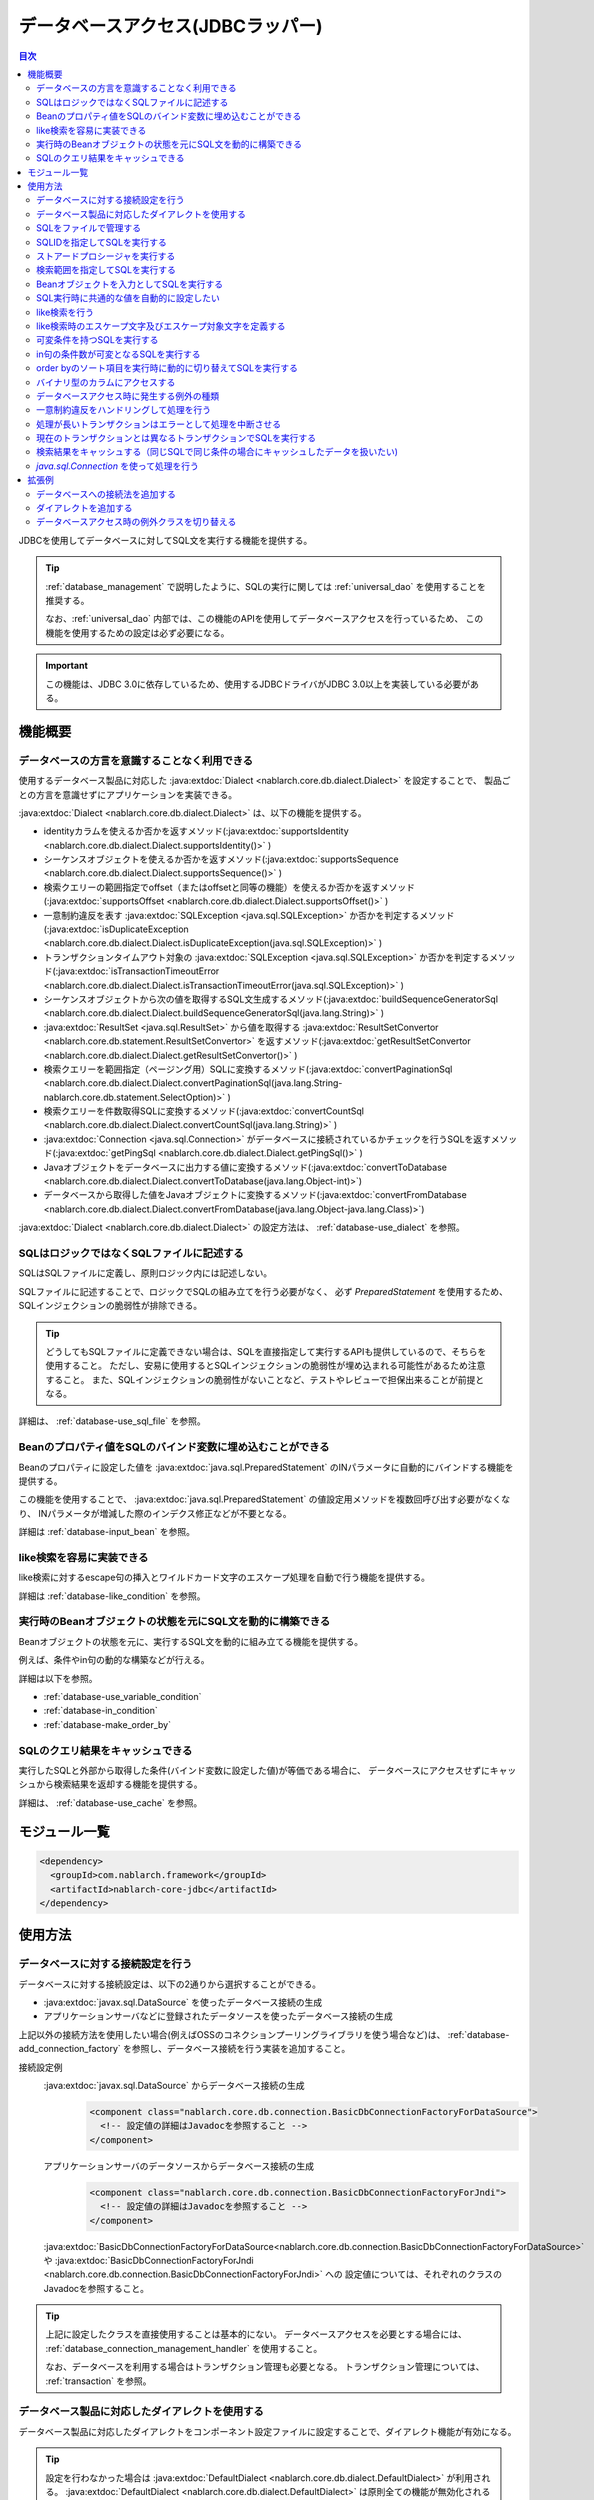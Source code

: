 .. _database:

データベースアクセス(JDBCラッパー)
=========================================

.. contents:: 目次
  :depth: 3
  :local:

JDBCを使用してデータベースに対してSQL文を実行する機能を提供する。

.. tip::

  :ref:`database_management` で説明したように、SQLの実行に関しては :ref:`universal_dao` を使用することを推奨する。

  なお、:ref:`universal_dao` 内部では、この機能のAPIを使用してデータベースアクセスを行っているため、
  この機能を使用するための設定は必ず必要になる。

.. important::

  この機能は、JDBC 3.0に依存しているため、使用するJDBCドライバがJDBC 3.0以上を実装している必要がある。


機能概要
----------------------

.. _database-dialect:

データベースの方言を意識することなく利用できる
~~~~~~~~~~~~~~~~~~~~~~~~~~~~~~~~~~~~~~~~~~~~~~~~~~~~
使用するデータベース製品に対応した :java:extdoc:`Dialect <nablarch.core.db.dialect.Dialect>` を設定することで、
製品ごとの方言を意識せずにアプリケーションを実装できる。

:java:extdoc:`Dialect <nablarch.core.db.dialect.Dialect>` は、以下の機能を提供する。

* identityカラムを使えるか否かを返すメソッド(:java:extdoc:`supportsIdentity <nablarch.core.db.dialect.Dialect.supportsIdentity()>` )
* シーケンスオブジェクトを使えるか否かを返すメソッド(:java:extdoc:`supportsSequence <nablarch.core.db.dialect.Dialect.supportsSequence()>` )
* 検索クエリーの範囲指定でoffset（またはoffsetと同等の機能）を使えるか否かを返すメソッド(:java:extdoc:`supportsOffset <nablarch.core.db.dialect.Dialect.supportsOffset()>` )
* 一意制約違反を表す :java:extdoc:`SQLException <java.sql.SQLException>` か否かを判定するメソッド(:java:extdoc:`isDuplicateException <nablarch.core.db.dialect.Dialect.isDuplicateException(java.sql.SQLException)>` )
* トランザクションタイムアウト対象の  :java:extdoc:`SQLException <java.sql.SQLException>` か否かを判定するメソッド(:java:extdoc:`isTransactionTimeoutError <nablarch.core.db.dialect.Dialect.isTransactionTimeoutError(java.sql.SQLException)>` )
* シーケンスオブジェクトから次の値を取得するSQL文生成するメソッド(:java:extdoc:`buildSequenceGeneratorSql <nablarch.core.db.dialect.Dialect.buildSequenceGeneratorSql(java.lang.String)>` )
* :java:extdoc:`ResultSet <java.sql.ResultSet>` から値を取得する :java:extdoc:`ResultSetConvertor <nablarch.core.db.statement.ResultSetConvertor>` を返すメソッド(:java:extdoc:`getResultSetConvertor <nablarch.core.db.dialect.Dialect.getResultSetConvertor()>` )
* 検索クエリーを範囲指定（ページング用）SQLに変換するメソッド(:java:extdoc:`convertPaginationSql <nablarch.core.db.dialect.Dialect.convertPaginationSql(java.lang.String-nablarch.core.db.statement.SelectOption)>` )
* 検索クエリーを件数取得SQLに変換するメソッド(:java:extdoc:`convertCountSql <nablarch.core.db.dialect.Dialect.convertCountSql(java.lang.String)>` )
* :java:extdoc:`Connection <java.sql.Connection>` がデータベースに接続されているかチェックを行うSQLを返すメソッド(:java:extdoc:`getPingSql <nablarch.core.db.dialect.Dialect.getPingSql()>` )
* Javaオブジェクトをデータベースに出力する値に変換するメソッド(:java:extdoc:`convertToDatabase <nablarch.core.db.dialect.Dialect.convertToDatabase(java.lang.Object-int)>`)
* データベースから取得した値をJavaオブジェクトに変換するメソッド(:java:extdoc:`convertFromDatabase <nablarch.core.db.dialect.Dialect.convertFromDatabase(java.lang.Object-java.lang.Class)>`)

:java:extdoc:`Dialect <nablarch.core.db.dialect.Dialect>` の設定方法は、 :ref:`database-use_dialect` を参照。

.. _database-sql_file:

SQLはロジックではなくSQLファイルに記述する
~~~~~~~~~~~~~~~~~~~~~~~~~~~~~~~~~~~~~~~~~~~~~~~~~~~~~~~~~~~~
SQLはSQLファイルに定義し、原則ロジック内には記述しない。

SQLファイルに記述することで、ロジックでSQLの組み立てを行う必要がなく、
必ず `PreparedStatement` を使用するため、SQLインジェクションの脆弱性が排除できる。

.. tip::

  どうしてもSQLファイルに定義できない場合は、SQLを直接指定して実行するAPIも提供しているので、そちらを使用すること。
  ただし、安易に使用するとSQLインジェクションの脆弱性が埋め込まれる可能性があるため注意すること。
  また、SQLインジェクションの脆弱性がないことなど、テストやレビューで担保出来ることが前提となる。


詳細は、 :ref:`database-use_sql_file` を参照。

.. _database-bean:

Beanのプロパティ値をSQLのバインド変数に埋め込むことができる
~~~~~~~~~~~~~~~~~~~~~~~~~~~~~~~~~~~~~~~~~~~~~~~~~~~~~~~~~~~~~~~~
Beanのプロパティに設定した値を :java:extdoc:`java.sql.PreparedStatement` のINパラメータに自動的にバインドする機能を提供する。

この機能を使用することで、  :java:extdoc:`java.sql.PreparedStatement` の値設定用メソッドを複数回呼び出す必要がなくなり、
INパラメータが増減した際のインデクス修正などが不要となる。

詳細は :ref:`database-input_bean` を参照。

like検索を容易に実装できる
~~~~~~~~~~~~~~~~~~~~~~~~~~~~~~~~~~~~~~~
like検索に対するescape句の挿入とワイルドカード文字のエスケープ処理を自動で行う機能を提供する。

詳細は :ref:`database-like_condition` を参照。

.. _database-variable_condition:

実行時のBeanオブジェクトの状態を元にSQL文を動的に構築できる
~~~~~~~~~~~~~~~~~~~~~~~~~~~~~~~~~~~~~~~~~~~~~~~~~~~~~~~~~~~~~
Beanオブジェクトの状態を元に、実行するSQL文を動的に組み立てる機能を提供する。

例えば、条件やin句の動的な構築などが行える。

詳細は以下を参照。

* :ref:`database-use_variable_condition`
* :ref:`database-in_condition`
* :ref:`database-make_order_by`

SQLのクエリ結果をキャッシュできる
~~~~~~~~~~~~~~~~~~~~~~~~~~~~~~~~~~~~~~~~~~~~~~~~~~
実行したSQLと外部から取得した条件(バインド変数に設定した値)が等価である場合に、
データベースにアクセスせずにキャッシュから検索結果を返却する機能を提供する。

詳細は、 :ref:`database-use_cache` を参照。

モジュール一覧
--------------------------------------------------
.. code-block:: xml

  <dependency>
    <groupId>com.nablarch.framework</groupId>
    <artifactId>nablarch-core-jdbc</artifactId>
  </dependency>

使用方法
--------------------------------------------------

.. _database-connect:

データベースに対する接続設定を行う
~~~~~~~~~~~~~~~~~~~~~~~~~~~~~~~~~~~~~~~~~~~~~~~~~~~~~~~~~
データベースに対する接続設定は、以下の2通りから選択することができる。

* :java:extdoc:`javax.sql.DataSource` を使ったデータベース接続の生成
* アプリケーションサーバなどに登録されたデータソースを使ったデータベース接続の生成

上記以外の接続方法を使用したい場合(例えばOSSのコネクションプーリングライブラリを使う場合など)は、
:ref:`database-add_connection_factory` を参照し、データベース接続を行う実装を追加すること。

接続設定例
  :java:extdoc:`javax.sql.DataSource` からデータベース接続の生成
    .. code-block:: xml

      <component class="nablarch.core.db.connection.BasicDbConnectionFactoryForDataSource">
        <!-- 設定値の詳細はJavadocを参照すること -->
      </component>

  アプリケーションサーバのデータソースからデータベース接続の生成
    .. code-block:: xml

      <component class="nablarch.core.db.connection.BasicDbConnectionFactoryForJndi">
        <!-- 設定値の詳細はJavadocを参照すること -->
      </component>

  :java:extdoc:`BasicDbConnectionFactoryForDataSource<nablarch.core.db.connection.BasicDbConnectionFactoryForDataSource>` や
  :java:extdoc:`BasicDbConnectionFactoryForJndi <nablarch.core.db.connection.BasicDbConnectionFactoryForJndi>` への
  設定値については、それぞれのクラスのJavadocを参照すること。

.. tip::

  上記に設定したクラスを直接使用することは基本的にない。
  データベースアクセスを必要とする場合には、 :ref:`database_connection_management_handler` を使用すること。

  なお、データベースを利用する場合はトランザクション管理も必要となる。
  トランザクション管理については、 :ref:`transaction` を参照。

.. _database-use_dialect:

データベース製品に対応したダイアレクトを使用する
~~~~~~~~~~~~~~~~~~~~~~~~~~~~~~~~~~~~~~~~~~~~~~~~~~~~~~~~~
データベース製品に対応したダイアレクトをコンポーネント設定ファイルに設定することで、ダイアレクト機能が有効になる。

.. tip::
  設定を行わなかった場合は :java:extdoc:`DefaultDialect <nablarch.core.db.dialect.DefaultDialect>` が利用される。
  :java:extdoc:`DefaultDialect <nablarch.core.db.dialect.DefaultDialect>` は原則全ての機能が無効化されるので、必ずデータベース製品に対応したダイアレクトを設定すること。

  なお、使用するデータベース製品に対応するダイアレクトが存在しない場合や、
  新しいバージョンの新機能を使いたい場合には、 :ref:`database-add_dialect` を参照し新しいダイアレクトを作成すること。

コンポーネント設定例
  この例では、 :java:extdoc:`javax.sql.DataSource` からデータベース接続を取得するコンポーネントへの設定例となる。
  :java:extdoc:`BasicDbConnectionFactoryForJndi <nablarch.core.db.connection.BasicDbConnectionFactoryForJndi>` の場合も以下の例と同じように
  :java:extdoc:`dialect <nablarch.core.db.connection.ConnectionFactorySupport.setDialect(nablarch.core.db.dialect.Dialect)>` プロパティにダイアレクトを設定すれば良い。

  .. code-block:: xml

    <component class="nablarch.core.db.connection.BasicDbConnectionFactoryForDataSource">
      <!-- ダイアレクトと関係のないプロパティについては省略 -->

      <!--
      ダイアレクトは、dialectプロパティに設定する。
      この例では、Oracleデータベース用のダイアレクトを設定している。
      -->
      <property name="dialect">
        <component class="nablarch.core.db.dialect.OracleDialect" />
      </property>
    </component>


.. _database-use_sql_file:

SQLをファイルで管理する
~~~~~~~~~~~~~~~~~~~~~~~~~~~~~~~~~~~~~~~~~~~~~~~~~~~~
この機能では、 :ref:`database-sql_file` で説明したように、SQLはSQLファイルで管理する。
SQLファイルを扱うためには、コンポーネント設定ファイルへの設定が必要となる。
詳細は、 :ref:`SQLファイルからSQLをロードするための設定 <database-load_sql>` を参照。

SQLファイルは以下のルールで作成する。

* クラスパス配下に作成する。
* 1つのSQLファイルに複数のSQLを記述できるが、SQLIDはファイル内で一意とする。
* SQLIDとSQLIDとの間には空行を挿入する。(スペースが存在する行は空行とはみなさない)
* SQLIDとSQLとの間には ``=`` を入れる。
* コメントは ``--`` で記述する。(ブロックコメントはサポートしない)
* SQLは改行やスペース(tab)などで整形してもよい。

.. important::

  SQLを複数機能で流用せずに、かならず機能毎に作成すること。

  複数機能で流用した場合、意図しない使われ方やSQLが変更されることにより思わぬ不具合が発生する原因となる。
  例えば、複数機能で使用していたSQL文に排他ロック用の ``for update`` が追加された場合、
  排他ロックが不要な機能でロックが取得され処理遅延の原因となる。

以下にSQLファイルの例を示す。

.. code-block:: sql

  -- ＸＸＸＸＸ取得SQL
  -- SQL_ID:GET_XXXX_INFO
  GET_XXXX_INFO =
  select
     col1,
     col2
  from
     test_table
  where
     col1 = :col1


  -- ＸＸＸＸＸ更新SQL
  -- SQL_ID:UPDATE_XXXX
  update_xxxx =
  update
      test_table
  set
      col2 = :col2
  where
      col1 = :col1

.. _database-load_sql:

SQLファイルからSQLをロードするための設定
  SQLファイルからSQLをロードするために必要な設定内容を説明する。

  SQLをロードするためには、以下の例のように :java:extdoc:`BasicStatementFactory#sqlLoader <nablarch.core.db.statement.BasicStatementFactory.setSqlLoader(nablarch.core.cache.StaticDataLoader)>`
  に :java:extdoc:`BasicSqlLoader <nablarch.core.db.statement.BasicSqlLoader>` を設定する。

  この例では、ファイルエンコーディングと拡張子を設定している。設定を省略した場合は以下の設定値となる。

  :ファイルエンコーディング: utf-8
  :拡張子: sql

  ここで定義した :java:extdoc:`BasicStatementFactory <nablarch.core.db.statement.BasicStatementFactory>` コンポーネントは、 :ref:`database-connect`
  で定義したデータベース接続を取得するコンポーネントに設定する必要がある。

  設定例
    .. code-block:: xml

      <component name="statementFactory" class="nablarch.core.db.statement.BasicStatementFactory">
        <property name="sqlLoader">
          <component class="nablarch.core.db.statement.BasicSqlLoader">
            <property name="fileEncoding" value="utf-8"/>
            <property name="extension" value="sql"/>
          </component>
        </property>
      </component>

.. _database-execute_sqlid:

SQLIDを指定してSQLを実行する
~~~~~~~~~~~~~~~~~~~~~~~~~~~~~~~~~~~~~~~~~~~~~~~~~~~~
SQLIDを元にSQLを実行するには、 :java:extdoc:`DbConnectionContext <nablarch.core.db.connection.DbConnectionContext>` から取得したデータベース接続を使用する。
なお、  :java:extdoc:`DbConnectionContext <nablarch.core.db.connection.DbConnectionContext>` には、 :ref:`database_connection_management_handler` でデータベース接続を登録する必要がある。

SQLIDと実際に実行されるSQLとのマッピングルールは以下のとおり。

* SQLIDの ``#`` までがSQLファイル名となる。
* SQLIDの ``#`` 以降がSQLファイル内のSQLIDとなる。

実装例
  この例では、 SQLIDに、 ``jp.co.tis.sample.action.SampleAction#findUser`` と指定しているため、
  SQLファイルはクラスパス配下の ``jp.co.tis.sample.action.SampleAction.sql`` となる。
  SQLファイル内のSQLIDは、 ``findUser`` となる。

  * :java:extdoc:`AppDbConnection <nablarch.core.db.connection.AppDbConnection>` や
    :java:extdoc:`SqlPStatement <nablarch.core.db.statement.SqlPStatement>` の使用方法は、Javadocを参照。

  .. code-block:: java

    // DbConnectionContextからデータベース接続を取得する。
    AppDbConnection connection = DbConnectionContext.getConnection();

    // SQLIDを元にステートメントを生成する。
    SqlPStatement statement = connection.prepareStatementBySqlId(
        "jp.co.tis.sample.action.SampleAction#findUser");

    // 条件を設定する。
    statement.setLong(1, userId);

    // 検索処理を実行する。
    SqlResultSet result = statement.retrieve();

ストアードプロシージャを実行する
~~~~~~~~~~~~~~~~~~~~~~~~~~~~~~~~~~~~~~~~~~~~~~~~
ストアードプロシージャを実行する場合も、基本的にはSQLを実行する場合と同じように実装する。

.. important::

  ストアードプロシージャの実行では、 :ref:`database-bean` はサポートしない。
  これは、ストアードプロシージャを使用した場合、ロジックがJavaとストアードプロシージャに分散してしまい、
  保守性を著しく低下させるため原則使用すべきではないとしているためである。

  ただし、既存の資産などでどうしてもストアードプロシージャを使用しなければならないケースが想定されるため、
  本機能では非常に簡易的ではあるがストアードプロシージャを実行するためのAPIを提供している。

以下に例を示す。

* :java:extdoc:`SqlCStatement <nablarch.core.db.statement.SqlCStatement>` の詳細な使用方法は、Javadocを参照すること。

.. code-block:: java

  // SQLIDを元にストアードプロシージャ実行用のステートメントを生成する。
  SqlCStatement statement = connection.prepareCallBySqlId(
      "jp.co.tis.sample.action.SampleAction#execute_sp");

  // IN及びOUTパラメータを設定する。
  statement.registerOutParameter(1, Types.CHAR);

  // 実行する。
  statement.execute();

  // OUTパラメータを取得する。
  String result = statement.getString(1);

.. _database-paging:

検索範囲を指定してSQLを実行する
~~~~~~~~~~~~~~~~~~~~~~~~~~~~~~~~~~~~~~~~~~~~~~~~~~
ウェブシステムの一覧検索画面などでは、ページング機能を用いて特定の範囲の結果のみを表示することがある。
このような用途向けに本機能では、検索結果の範囲を指定できる機能を提供している。

実装例
  データベース接続( `connection` )からステートメントを生成する際に、検索対象の範囲を指定する。
  この例では、以下の値を指定しているので、11件目から最大10件のレコードが取得される。

  :開始位置: 11
  :取得件数: 10

  .. code-block:: java

    // DbConnectionContextからデータベース接続を取得する
    AppDbConnection connection = DbConnectionContext.getConnection();

    // SQLIDと検索範囲を指定してステートメントオブジェクトを生成する。
    SqlPStatement statement = connection.prepareStatementBySqlId(
        "jp.co.tis.sample.action.SampleAction#findUser", new SelectOption(11, 10));

    // 検索処理を実行する
    SqlResultSet result = statement.retrieve();

.. tip::
  検索範囲が指定された場合、検索用のSQLを取得範囲指定のSQLに書き換えてから実行を行う。
  なお、取得範囲指定のSQLは :ref:`ダイアレクト <database-dialect>` により行われる。

.. _database-input_bean:

Beanオブジェクトを入力としてSQLを実行する
~~~~~~~~~~~~~~~~~~~~~~~~~~~~~~~~~~~~~~~~~~~~~~~~~~~
:ref:`database-bean` で説明したように、Beanオブジェクトを入力としてSQLを実行することができる。

Beanオブジェクトを入力としてSQLを実行する場合は、SQLのINパラメータには名前付きバインド変数を用いる。
名前付きパラメータには、 ``:`` に続けて入力として受け取るBeanのプロパティ名を記述する。

.. important::

  INパラメータをJDBC標準の ``?`` で記述した場合、 Beanオブジェクトを入力としたSQLの実行は動作しないので注意すること。

以下に実装例を示す。

SQL例
  INパラメータには名前付きパラメータを使用する。

  .. code-block:: sql

    insert into user
      (
      id,
      name
      ) values (
      :id,
      :userName
      )

実装例
  Beanオブジェクトに必要な値を設定し、Beanオブジェクトを入力としてSQLを実行する機能を呼び出す。

  * :java:extdoc:`AppDbConnection <nablarch.core.db.connection.AppDbConnection>` や :java:extdoc:`ParameterizedSqlPStatement <nablarch.core.db.statement.ParameterizedSqlPStatement>` の使用方法は、Javadocを参照。
  * SQLIDと実行されるSQLの関係については、 :ref:`database-execute_sqlid` を参照

  .. code-block:: java

    // beanを生成しプロパティに値を設定
    UserEntity entity = new UserEntity();
    entity.setId(1);              // idプロパティへの値設定
    entity.setUserName("なまえ"); // userNameプロパティへの値設定

    // DbConnectionContextからデータベース接続を取得する
    AppDbConnection connection = DbConnectionContext.getConnection();

    // SQLIDを元にステートメントを生成する
    ParameterizedSqlPStatement statement = connection.prepareParameterizedSqlStatementBySqlId(
        "jp.co.tis.sample.action.SampleAction#insertUser");

    // beanのプロパティの値をバインド変数に設定しSQLが実行される
    // SQLの:idにbeanのidプロパティの値が設定される。
    // SQLの:userNameには、beanのuserNameプロパティの値が設定される。
    int result = statement.executeUpdateByObject(entity);

.. tip::

  Beanの代わりに :java:extdoc:`java.util.Map` の実装クラスも指定できる。
  Mapを指定した場合は、Mapのキー値と一致するINパラメータに対して、Mapの値が設定される。

  なお、Beanを指定した場合でも内部的にはBeanの値をMapに変換して扱う。
  Mapへの変換には、 :java:extdoc:`BeanUtil <nablarch.core.beans.BeanUtil>` を使用するので、
  :java:extdoc:`BeanUtil <nablarch.core.beans.BeanUtil>` でサポートしないデータ型は、この機能で使用することはできない。

  :java:extdoc:`BeanUtil <nablarch.core.beans.BeanUtil>` で扱えるデータ型では要件を満たす事ができない場合は、
  :ref:`utility-conversion` を参照し、変換可能なデータ型を追加すること。

.. tip::

  Beanへのアクセス方法をプロパティからフィールドに変更することができる。
  フィールドアクセスに変更する場合には、configファイルに以下の設定を追加する。

  .. code-block:: properties

     nablarch.dbAccess.isFieldAccess=true

  なお、フィールドアクセスは以下の理由により推奨しない。

  本フレームワークのその他の機能(例えば :java:extdoc:`BeanUtil <nablarch.core.beans.BeanUtil>`)では、Beanから値を取得する方法はプロパティアクセスで統一されている。
  データベース機能のみフィールドアクセスに変更した場合、プログラマはフィールドアクセスとプロパティアクセスの両方を意識する必要があり、生産性の低下や不具合の原因ともなる。

.. _database-common_bean:

SQL実行時に共通的な値を自動的に設定したい
~~~~~~~~~~~~~~~~~~~~~~~~~~~~~~~~~~~~~~~~~~~~~~~~~~
データ登録時や更新時に毎回設定する値をSQLの実行直前に自動的に設定する機能を提供する。
例えば、登録日時や更新日時といった項目に対して、この機能が使用できる。

この機能は、プロパティに設定されたアノテーションを元に、値の自動設定を行うため、
:ref:`database-input_bean` を使用した場合のみ有効となる。

以下に使用例を示す。

コンポーネント設定ファイル
  この機能を使用するには、コンポーネント設定ファイルに値の自動設定を行うクラスを設定する。

  以下の例のように、 :java:extdoc:`BasicStatementFactory#updatePreHookObjectHandlerList <nablarch.core.db.statement.BasicStatementFactory.setUpdatePreHookObjectHandlerList(java.util.List)>` に対して、
  :java:extdoc:`AutoPropertyHandler <nablarch.core.db.statement.AutoPropertyHandler>` 実装クラスをlistで設定する。
  なお、標準で提供される実装クラスは :java:extdoc:`nablarch.core.db.statement.autoproperty` パッケージ配下に配置されている。

  ここで定義した :java:extdoc:`BasicStatementFactory <nablarch.core.db.statement.BasicStatementFactory>` コンポーネントは、 :ref:`database-connect`
  で定義したデータベース接続を取得するコンポーネントに設定すること。

  .. code-block:: xml

    <component name="statementFactory"
        class="nablarch.core.db.statement.BasicStatementFactory">

      <property name="updatePreHookObjectHandlerList">
        <list>
          <!-- nablarch.core.db.statement.AutoPropertyHandler実装クラスをlistで設定する-->
        </list>
      </property>
    </component>

Beanオブジェクト(Entity)
  自動で値を設定したいプロパティにアノテーションを設定する。
  なお、標準で提供されるアノテーションは :java:extdoc:`nablarch.core.db.statement.autoproperty` パッケージ配下に配置されている。

  .. code-block:: java

    public class UserEntity {
      // ユーザID
      private String id;

      // 登録日時
      // 登録時に自動設定される
      @CurrentDateTime
      private Timestamp createdAt;

      // 更新日時
      // 登録・更新時に自動設定される
      @CurrentDateTime
      private String updatedAt;

      // アクセスメソッドなどは省略
    }

SQL
  SQLは、 :ref:`database-input_bean` と同じように作成する。

  .. code-block:: sql

    insert into user (
      id,
      createdAt,
      updatedAt
    ) values (
      :id,
      :createdAt,
      :updatedAt
    )

実装例
  基本的には、 :ref:`database-input_bean` と同じように実装する。
  値が自動設定される項目については、ロジックでBeanに対して値を設定する必要が無い。
  なお、値を明示的に設定したとしても、SQL実行直前に値の自動設定機能により上書きされる。

  .. code-block:: java

    // beanを生成しプロパティに値を設定
    // 自動設定項目であるcreatedAtとupdatedAtには値を設定する必要はない
    UserEntity entity = new UserEntity();
    entity.setId(1);

    // DbConnectionContextからデータベース接続を取得する
    AppDbConnection connection = DbConnectionContext.getConnection();

    // SQLIDを元にステートメントを生成する
    ParameterizedSqlPStatement statement = connection.prepareParameterizedSqlStatementBySqlId(
        "jp.co.tis.sample.action.SampleAction#insertUser");

    // 自動設定項目に値を設定せずに呼び出す。
    // データベース機能が自動的に値を設定する。
    int result = statement.executeUpdateByObject(entity);

.. _database-like_condition:

like検索を行う
~~~~~~~~~~~~~~~~~~~~~~~~~~~~~~~~~~~~~~~~~~~~~~~~~~
like検索は、 :ref:`database-input_bean` を使用し、SQLにはlike検索用の条件を以下のルールで記述する。

前方一致の場合
  名前付きパラメータの末尾に ``%`` を記述する。

  例: ``name like :userName%``

後方一致の場合
  名前付きパラメータの先頭に ``%`` を記述する。

  例: ``name like :%userName``

途中一致の場合
  名前付きパラメータの前後に ``%`` を記述する。

  例: ``name like :%userName%``

like検索時のエスケープ文字及びエスケープ対象文字の定義は、 :ref:`database-def_escape_char` を参照。

以下に実装例を示す。

SQL
  上記のルールに従いSQLを定義する。

  .. code-block:: sql

    select *
      from user
     where name like :userName%

実装例
  :ref:`database-input_bean` と同じようにSQLを実行するだけで、like条件用に値の書き換えやエスケープ処理が行われる。
  この例の場合、実際の条件は ``name like 'な%' escape '\'`` となる。

  * :java:extdoc:`AppDbConnection <nablarch.core.db.connection.AppDbConnection>` や :java:extdoc:`ParameterizedSqlPStatement <nablarch.core.db.statement.ParameterizedSqlPStatement>` の使用方法は、Javadocを参照。
  * SQLIDと実行されるSQLの関係については、 :ref:`database-execute_sqlid` を参照

  .. code-block:: java

    // beanを生成しプロパティに値を設定
    UserEntity entity = new UserEntity();
    entity.setUserName("な"); // userNameプロパティへの値設定

    // DbConnectionContextからデータベース接続を取得する
    AppDbConnection connection = DbConnectionContext.getConnection();

    // SQLIDを元にステートメントを生成する
    ParameterizedSqlPStatement statement = connection.prepareParameterizedSqlStatementBySqlId(
        "jp.co.tis.sample.action.SampleAction#findUserByName");

    // beanのプロパティ値をバインド変数に設定しSQLが実行される
    // この例の場合、name like 'な%' が実行される
    int result = statement.retrieve(bean);


.. _database-def_escape_char:

like検索時のエスケープ文字及びエスケープ対象文字を定義する
~~~~~~~~~~~~~~~~~~~~~~~~~~~~~~~~~~~~~~~~~~~~~~~~~~~~~~~~~~~~~~~~~~~~~~
エスケープ文字及びエスケープ対象文字の定義は、コンポーネント設定ファイルに行う。
なお、エスケープ文字は自動的対象にエスケープとなるため、明示的にエスケープ対象文字に設定する必要はない。

設定を省略した場合は、以下の値を使用する。

:エスケープ文字: ``\``
:エスケープ対象文字: ``%`` 、 ``_``

コンポーネント設定例
  この例ではエスケープ文字に ``\`` を設定し、エスケープ文字には ``%`` 、 ``％`` 、 ``_`` 、 ``＿`` の4文字を設定している。

  ここで定義した :java:extdoc:`BasicStatementFactory <nablarch.core.db.statement.BasicStatementFactory>` コンポーネントは、 :ref:`database-connect`
  で定義したデータベース接続を取得するコンポーネントに設定すること。

  .. code-block:: xml

    <component name="statementFactory" class="nablarch.core.db.statement.BasicStatementFactory">
      <!-- エスケープ文字の定義 -->
      <property name="likeEscapeChar" value="\" />

      <!-- エスケープ対象文字の定義(カンマ区切りで設定する) -->
      <property name="likeEscapeTargetCharList" value="%,％,_,＿" />
    </component>

.. _database-use_variable_condition:

可変条件を持つSQLを実行する
~~~~~~~~~~~~~~~~~~~~~~~~~~~~~~~~~~~~~~~~
可変条件を持つSQLの実行は、 :ref:`database-input_bean` を使用し、以下の記法を用いて条件を記述する。

可変条件の記述ルール
  可変条件は、 ``$if(プロパティ名) {SQL文の条件}`` で記述する。
  ``$if`` の後のプロパティ名に対応したBeanオブジェクトの値により、その条件が除外される。
  除外される条件は以下のとおり。

  * 配列や :java:extdoc:`java.util.Collection` の場合は、プロパティ値がnullやサイズ0の場合
  * 上記以外の型の場合は、プロパティ値がnullや空文字列(Stringオブジェクトの場合)

  なお、 ``$if`` 特殊構文には以下の制約がある。

  * 利用できる箇所はwhere句のみ
  * ``$if`` 内に ``$if`` を使用することはできない

  .. important::

    この機能は、ウェブアプリケーションの検索画面のようにユーザの入力内容によって検索条件が変わるような場合に使うものである。
    条件だけが異なる複数のSQLを共通化するために使用するものではない。
    安易に共通化した場合、SQLを変更した場合に思わぬ不具合を埋め込む原因にもなるため、必ずSQLを複数定義すること。


以下に例を示す。

SQL
  このSQLの場合、 ``user_name`` と ``user_kbn`` の条件が可変となる。

  .. code-block:: sql

    select
      user_id,
      user_name,
      user_kbn
    from
      user
    where
      $if (userName) {user_name like :user_name%}
      and $if (userKbn) {user_kbn in ('1', '2')}
      and birthday = :birthday

実装例
  `userName` プロパティのみに値が設定されているので、
  可変条件で定義されている ``user_kbn`` は実行時の条件から除外される。

  .. code-block:: java

    // beanを生成しプロパティに値を設定
    UserEntity entity = new UserEntity();
    entity.setUserName("なまえ");

    // DbConnectionContextからデータベース接続を取得する
    AppDbConnection connection = DbConnectionContext.getConnection();

    // SQLIDを元にステートメントを生成する
    // 2番めの引数には、条件を持つBeanオブジェクトを指定する。
    // このBeanオブジェクトの状態を元にSQLの可変条件の組み立てが行われる。
    ParameterizedSqlPStatement statement = connection.prepareParameterizedSqlStatementBySqlId(
        "jp.co.tis.sample.action.SampleAction#insertUser", entity);

    // entityのプロパティの値をバインド変数に設定しSQLが実行される
    SqlResultSet result = statement.retrieve(entity);

.. _database-in_condition:

in句の条件数が可変となるSQLを実行する
~~~~~~~~~~~~~~~~~~~~~~~~~~~~~~~~~~~~~~~~~~~~~~~~~~
in句の条件数が可変となるSQLの実行は、 :ref:`database-input_bean` を使用し、以下の記法を用いて条件を記述する。

in句の記述ルール
  条件の名前付きパラメータの末尾に ``[]`` を付加する。
  また名前付きパラメータに対応するBeanオブジェクトのプロパティの型は、
  配列か :java:extdoc:`java.util.Collection` (サブタイプ含む) [#collection]_ とする必要がある。

  .. tip::

    in句の条件となるプロパティ値がnullやサイズ0となる場合には、該当条件は必ず可変条件として定義すること。
    もし、可変条件としなかった場合でプロパティ値がnullの場合、条件が ``xxxx in (null)`` となるため、
    検索結果が正しく取得できない可能性がある。

    ※in句は、条件式(カッコの中)を空にすることはできないため、サイズ0の配列やnullが指定された場合には、条件式を ``in (null)`` とする仕様としている。

以下に例を示す。

SQL
  このSQLでは、 ``user_kbn`` のin条件が動的に構築される。
  なお、 ``$if`` と併用しているため、 `userKbn` プロパティがnullやサイズが0の場合には条件から除外される。

  .. code-block:: sql

    select
      user_id,
      user_name,
      user_kbn
    from
      user
    where
      $if (userKbn) {user_kbn in (:userKbn[])}

実行例
  この例では、 `userKbn` プロパティに2つの要素が設定されているので、
  実行されるSQLの条件は ``userKbn in (?, ?)`` となる。

  データベースから取得されるのは、 `userKbn` が ``1`` と ``3`` のレコードとなる。

  .. code-block:: java

    // beanを生成しプロパティに値を設定
    UserSearchCondition condition = new UserSearchCondition();
    condition.setUserKbn(Arrays.asList("1", "3"));

    // DbConnectionContextからデータベース接続を取得する
    AppDbConnection connection = DbConnectionContext.getConnection();

    // SQLIDを元にステートメントを生成する
    // 2番めの引数には、条件を持つBeanオブジェクトを指定する。
    // このBeanオブジェクトの状態を元にSQLのin句の組み立てが行われる。
    ParameterizedSqlPStatement statement = connection.prepareParameterizedSqlStatementBySqlId(
        "jp.co.tis.sample.action.SampleAction#searchUser", condition);

    // conditionのプロパティの値をバインド変数に設定しSQLが実行される
    SqlResultSet result = statement.retrieve(condition);
    
.. [#collection] 
    :ref:`database-input_bean` に記載がある通り、プロパティの値は :java:extdoc:`BeanUtil <nablarch.core.beans.BeanUtil>` を使用してMapに変換してから使用する。
    このため、 :java:extdoc:`BeanUtil <nablarch.core.beans.BeanUtil>` でサポートされていない型でプロパティが宣言されていた場合、
    in句に条件を設定できないため注意すること。
    
    なお、 :java:extdoc:`BeanUtil <nablarch.core.beans.BeanUtil>` で変換対象の型を追加する方法は、
    :ref:`utility-conversion-add-rule` を参照。

.. _database-make_order_by:

order byのソート項目を実行時に動的に切り替えてSQLを実行する
~~~~~~~~~~~~~~~~~~~~~~~~~~~~~~~~~~~~~~~~~~~~~~~~~~~~~~~~~~~~~~~~~~~~~~
order byのソート項目が可変となるSQLの実行は、 :ref:`database-input_bean` を使用し、以下の記法を用いて条件を記述する。

order by句の記述ルール
  ソート項目を可変にする場合は、order by句の代わりに ``$sort`` を使用し、以下のように記述する。

  .. code-block:: text

     $sort(プロパティ名) {(ケース1)(ケース2)・・・(ケースn)}

     プロパティ名: BeanオブジェクトのソートIDを保持するプロパティ名
     ケース: order by句の切り替え候補を表す。
             候補を一意に識別するソートIDとorder by句に指定する文字列(以降はケース本体と称す)を記述する。
             どの候補にも一致しない場合に使用するデフォルトのケースには、ソートIDに"default"を指定する。

  * 各ケースは、ソートIDとケース本体を半角丸括弧で囲んで表現する。
  * ソートIDとケース本体は、半角スペースで区切る。
  * ソートIDには半角スペースを使用不可とする。
  * ケース本体には半角スペースを使用できる。
  * 括弧開き以降で最初に登場する文字列をソートIDとする。
  * ソートID以降で括弧閉じまでの間をケース本体とする。
  * ソートIDおよびケース本体はトリミングする。

以下に使用例を示す。

SQL
  .. code-block:: sql

    select
      user_id,
      user_name
    from
      user
    where
      user_name = :user_name
    $sort(sortId) {
      (user_id_asc  user_id asc)
      (user_id_desc user_id desc)
      (name_asc     user_name asc)
      (name_desc    user_name desc)
      (default      user_id)

実装例
  この例では、ソートIDに ``name_asc`` を設定しているので、
  order by句は ``order by user_name asc`` となる。

  .. code-block:: java

    // beanを生成しプロパティに値を設定
    UserSearchCondition condition = new UserSearchCondition();
    condition.setUserName("なまえ");
    condition.setSortId("name_asc");      // ソートIDを設定する

    // DbConnectionContextからデータベース接続を取得する
    AppDbConnection connection = DbConnectionContext.getConnection();

    // SQLIDを元にステートメントを生成する
    // 2番めの引数には、条件を持つBeanオブジェクトを指定する。
    // このBeanオブジェクトの状態を元にSQLのorder by句の組み立てが行われる。
    ParameterizedSqlPStatement statement = connection.prepareParameterizedSqlStatementBySqlId(
        "jp.co.tis.sample.action.SampleAction#searchUser", condition);

    // conditionのプロパティの値をバインド変数に設定しSQLが実行される
    SqlResultSet result = statement.retrieve(condition);

.. _database-binary_column:

バイナリ型のカラムにアクセスする
~~~~~~~~~~~~~~~~~~~~~~~~~~~~~~~~~~~~~~~~~~~~~~~~~~
blob(データベース製品によりバイナリ型の型は異なる)などのバイナリ型のカラムへのアクセス方法について説明する。

バイナリ型の値を取得する
  バイナリ型の値を取得する場合には、検索結果オブジェクトの :java:extdoc:`SqlRow <nablarch.core.db.statement.SqlRow>` から `byte[]` として値を取得する。

  以下に例を示す。

  .. code-block:: java

    SqlResultSet rows = statement.retrieve();

    SqlRow row = rows.get(0);

    // 暗号化されたカラムの値をgetBytesを使ってバイナリで取得する
    byte[] encryptedPassword = row.getBytes("password");

  .. important::

    上記実装例の場合、カラムの内容が全てJavaのヒープ上に展開される。
    このため、非常に大きいサイズのデータを読み込んだ場合、ヒープ領域を圧迫し、システムダウンなどの障害の原因となる。

    このため、大量データを読み込む場合には、以下のように :java:extdoc:`Blob <java.sql.Blob>` オブジェクトを使用して、ヒープを大量に消費しないようにすること。

    .. code-block:: java

      SqlResultSet rows = select.retrieve();

      // Blogとしてデータを取得する
      Blob pdf = (Blob) rows.get(0).get("PDF");

      try (InputStream input = pdf.getBinaryStream()) {
        // InputStreamからデータを順次読み込み処理を行う。
        // 一括で読み込んだ場合、全てヒープに展開されるので注意すること
      }

バイナリ型の値を登録・更新する
  サイズの小さいバイナリ値を登録・更新する場合は、 :java:extdoc:`SqlPStatement#setByte <nablarch.core.db.statement.SqlPStatement.setBytes(int-byte:A)>` を使用する。

  .. code-block:: java

    SqlPStatement statement = getSqlPStatement("UPDATE_PASSWORD");

    statement.setBytes(1, new byte[] {0x30, 0x31, 0x32});
    int updateCount = statement.executeUpdate();

 サイズが大きいバイナリ値を登録更新する場合は、 :java:extdoc:`SqlPStatement#setBinaryStream <nablarch.core.db.statement.SqlPStatement.setBinaryStream(int-java.io.InputStream-int)>`
 を使用して、ファイルなどを表す :java:extdoc:`InputStream <java.io.InputStream>` から直接データベースに値を送信する。

 .. code-block:: java

    final Path pdf = Paths.get("input.pdf");
    try (InputStream input = Files.newInputStream(pdf)) {
        statement.setBinaryStream(1, input, (int) Files.size(pdf));
    }



データベースアクセス時に発生する例外の種類
~~~~~~~~~~~~~~~~~~~~~~~~~~~~~~~~~~~~~~~~~~~~~~~~~~
データベースアクセス時の例外は、大きく分けて以下の4種類が送出される。

これらの例外は全て非チェック例外のため、 :java:extdoc:`SQLException <java.sql.SQLException>` のように ``try-catch`` で補足する必要はない。

データベースアクセスエラー時の例外
  データベースアクセス時に発生する例外で、 :java:extdoc:`DbAccessException <nablarch.core.db.DbAccessException>` が送出される。

データベース接続エラー時の例外
  データベースアクセスエラー時の例外がデータベース接続エラーを示す場合には、 :java:extdoc:`DbConnectionException <nablarch.core.db.connection.exception.DbConnectionException>` が送出される。
  この例外は、 :ref:`retry_handler` により処理される。(:ref:`retry_handler` 未適用の場合には、実行時例外として扱われる。)

  なお、データベース接続エラーの判定には、 :ref:`ダイアレクト <database-dialect>` が使用される。

SQL実行時の例外
  SQLの実行に失敗した時に発生する例外で、 :java:extdoc:`SqlStatementException <nablarch.core.db.statement.exception.SqlStatementException>` が送出される。

SQL実行時の例外が一意制約違反の場合の例外
  SQL実行時の例外が一意制約違反を示す例外の場合は、 :java:extdoc:`DuplicateStatementException <nablarch.core.db.statement.exception.DuplicateStatementException>` が送出される。

  一意制約違反をハンドリングしたい場合には、 :ref:`database-duplicated_error` を参照。

  なお、一意制約違反の判定には、 :ref:`ダイアレクト <database-dialect>` が使用される。

.. tip::

  データベースアクセスエラー発生時の例外を変更したい場合（より細かく分けたい場合）などは、
  :ref:`database-change_exception` を参照すること。

.. _database-duplicated_error:

一意制約違反をハンドリングして処理を行う
~~~~~~~~~~~~~~~~~~~~~~~~~~~~~~~~~~~~~~~~~~~~~~~~~~~~~
一意制約違反時に何か処理を行う必要がある場合には、 :java:extdoc:`DuplicateStatementException <nablarch.core.db.statement.exception.DuplicateStatementException>` を ``try-catch`` で補足し処理をする。

なお、一意制約違反の判定には、 :ref:`ダイアレクト <database-dialect>` が使用される。

.. important::

  データベース製品によってはSQL実行時に例外が発生した場合に、ロールバックを行うまで一切のSQLを受け付けないものがあるので注意すること。
  このような製品の場合には、他の手段で代用できないか検討すること。

  例えば、登録処理で一意制約違反が発生した場合に更新処理をしたい場合は、
  例外ハンドリングを行うのではなく `merge` 文を使用することでこの問題を回避できる。

処理が長いトランザクションはエラーとして処理を中断させる
~~~~~~~~~~~~~~~~~~~~~~~~~~~~~~~~~~~~~~~~~~~~~~~~~~~~~~~~~~~~~~~~~~~~~~
トランザクション管理にて実現する。
詳細は、 :ref:`transaction-timeout` を参照。

.. _database-new_transaction:

現在のトランザクションとは異なるトランザクションでSQLを実行する
~~~~~~~~~~~~~~~~~~~~~~~~~~~~~~~~~~~~~~~~~~~~~~~~~~~~~~~~~~~~~~~~~~~~~~
データベース接続管理ハンドラ及びトランザクション制御ハンドラで開始したトランザクションではなく、
個別のトランザクションを使用してデータベースアクセスを行いたい場合がある。

例えば、業務処理が失敗した場合でも必ずデータベースへの変更を確定したい場合には、
現在のトランザクションとは異なるトランザクションを定義してデータベースにアクセスする。

個別トランザクションを使用するには、以下の手順が必要となる。

#. コンポーネント設定ファイルに :java:extdoc:`SimpleDbTransactionManager <nablarch.core.db.transaction.SimpleDbTransactionManager>` を定義する。
#. :java:extdoc:`SimpleDbTransactionManager <nablarch.core.db.transaction.SimpleDbTransactionManager>` をシステムリポジトリから取得し、新たなトランザクションでSQLを実行する。
   （システムリポジトリから取得するのではなく、 :java:extdoc:`SimpleDbTransactionManager <nablarch.core.db.transaction.SimpleDbTransactionManager>` を設定して使用してもよい)

以下に使用例を示す。

コンポーネント設定ファイル
  コンポーネント設定ファイルに  :java:extdoc:`SimpleDbTransactionManager <nablarch.core.db.transaction.SimpleDbTransactionManager>` を設定する。

  * :java:extdoc:`connectionFactory <nablarch.core.db.transaction.SimpleDbTransactionManager.setConnectionFactory(nablarch.core.db.connection.ConnectionFactory)>` プロパティに :java:extdoc:`ConnectionFactory <nablarch.core.db.connection.ConnectionFactory>` 実装クラスを設定する。
    :java:extdoc:`ConnectionFactory <nablarch.core.db.connection.ConnectionFactory>` 実装クラスの詳細は、 :ref:`database-connect` を参照。

  * :java:extdoc:`transactionFactory <nablarch.core.db.transaction.SimpleDbTransactionManager.setTransactionFactory(nablarch.core.transaction.TransactionFactory)>` プロパティに :java:extdoc:`TransactionFactory <nablarch.core.transaction.TransactionFactory>` 実装クラスを設定する。
     :java:extdoc:`TransactionFactory <nablarch.core.transaction.TransactionFactory>` 実装クラスの詳細は、 :ref:`transaction-database` を参照。

  .. code-block:: xml

    <component name="update-login-failed-count-transaction" class="nablarch.core.db.transaction.SimpleDbTransactionManager">
      <!-- connectionFactoryプロパティにConnectionFactory実装クラスを設定する -->
      <property name="connectionFactory" ref="connectionFactory" />

      <!-- transactionFactoryプロパティにTransactionFactory実装クラスを設定する -->
      <property name="transactionFactory" ref="transactionFactory" />

      <!-- トランザクションを識別するための名前を設定する -->
      <property name="dbTransactionName" ref="update-login-failed-count-transaction" />

    </component>

実装例
  コンポーネント設定ファイルに設定した :java:extdoc:`SimpleDbTransactionManager <nablarch.core.db.transaction.SimpleDbTransactionManager>` を使って、SQLを実行する。
  なお、 :java:extdoc:`SimpleDbTransactionManager <nablarch.core.db.transaction.SimpleDbTransactionManager>` を直接使うのではなくトランザクション制御を行う、
  :java:extdoc:`SimpleDbTransactionExecutor<nablarch.core.db.transaction.SimpleDbTransactionExecutor>` を使用すること。

  .. code-block:: java

    // システムリポジトリからSimpleDbTransactionManagerを取得する
    SimpleDbTransactionManager dbTransactionManager =
        SystemRepository.get("update-login-failed-count-transaction");

    // SimpleDbTransactionManagerをコンストラクタに指定して実行する
    SqlResultSet resultSet = new SimpleDbTransactionExecutor<SqlResultSet>(dbTransactionManager) {
      @Override
      public SqlResultSet execute(AppDbConnection connection) {
        SqlPStatement statement = connection.prepareStatementBySqlId(
            "jp.co.tis.sample.action.SampleAction#findUser");
        statement.setLong(1, userId);
        return statement.retrieve();
      }
    }.doTransaction();

.. _database-use_cache:

検索結果をキャッシュする（同じSQLで同じ条件の場合にキャッシュしたデータを扱いたい)
~~~~~~~~~~~~~~~~~~~~~~~~~~~~~~~~~~~~~~~~~~~~~~~~~~~~~~~~~~~~~~~~~~~~~~~~~~~~~~~~~~~~~~~~~~~~~~~~~~~~~~~~~~~~~~~~~
更新時間が決まっているデータや、頻繁にアクセスされるが必ず最新のデータを返す必要がない場合には、
データベースの負荷を軽減させるために検索結果をキャッシュすることが出来る。

この機能は、以下のような機能で有効に利用できる。

* 売り上げランキングのように結果が厳密に最新である必要が無く大量に参照されるデータ
* データ更新タイミングが夜間のみで日中は更新されないデータ

制約
  LOB型について
    LOB(BLOB型やCLOB型)のカラムを取得した場合、実際にDBに格納されたデータが取得されるのではなく、LOBロケータが取得される。
    実際の値を取得する場合は、このLOBロケータ経由で値を取得する。

    このLOBロケータの有効期間は、RDBMS毎の実装に依存している。
    通常、 :java:extdoc:`java.sql.ResultSet` や :java:extdoc:`java.sql.Connection` がクローズされた時点でアクセスできなくなる。
    このため、 `ResultSet` や `Connection` よりも生存期間が長いキャッシュにはBLOB、CLOB型を含めることができない。

  アプリケーションの冗長化について
    デフォルトで提供するキャッシュを保持するコンポーネントはJVMのヒープ上にキャッシュを保持する。
    このため、アプリケーションを冗長化構成とした場合、アプリケーションごとに検索結果がキャッシュされることになる。

    このため、キャッシュタイミングが異なるため、それぞれのアプリケーションで異なるキャッシュを保持する可能性がある。

    アプリケーションサーバを冗長化している場合で、ラウンドロビンでロードバランサを行う場合は、
    毎回異なるサーバにアクセスする可能性がある。
    もし、サーバごとに異なるキャッシュを保持していた場合、リクエストの都度異なる結果が画面表示される可能性があるので注意すること。

.. important::

  この機能は、参照系のデータベースアクセスを省略可能な場合に省略し、システム負荷を軽減することを目的としており、
  データベースアクセス（SQL）の高速化を目的としているものではない。
  このため、SQLの高速化を目的として使用してはならない。そのような場合には、SQLのチューニングを実施すること。

.. important::

  この機能は、データベースの値の更新を監視してキャッシュの最新化を行うことはない。
  このため、常に最新のデータを表示する必要がある機能では使用しないこと。

以下に使用例を示す。

コンポーネント設定ファイル
  以下の手順に従い、検索結果のキャッシュを有効化する設定を行う。

  #. クエリ結果をキャッシュするコンポーネントの定義
  #. SQLID毎の検索結果のキャッシュ設定
  #. 検索結果をキャッシュするSQL実行コンポーネントの定義

  クエリ結果のキャッシュクラスのコンポーネントの定義
    デフォルトで提供されるクエリ結果をキャッシュするクラスの :java:extdoc:`InMemoryResultSetCache <nablarch.core.db.cache.InMemoryResultSetCache>` を設定する。

    .. code-block:: xml

      <component name="resultSetCache" class="nablarch.core.db.cache.InMemoryResultSetCache">
        <property name="cacheSize" value="100"/>
        <property name="systemTimeProvider" ref="systemTimeProvider"/>
      </component>

  SQLID毎のキャッシュ設定
    SQLID毎のキャッシュ設定を行う。
    デフォルトで提供される :java:extdoc:`BasicExpirationSetting <nablarch.core.cache.expirable.BasicExpirationSetting>` では、SQLID毎にキャッシュの有効期限が設定できる。

    有効期限には、以下の単位が使用できる。

    :ms: ミリ秒
    :sec: 秒
    :min: 分
    :h: 時

    .. code-block:: xml

      <!-- キャッシュ有効期限設定 -->
        <component name="expirationSetting"
            class="nablarch.core.cache.expirable.BasicExpirationSetting">

          <property name="expiration">
            <map>
              <!-- keyにSQLIDを設定し、valueに有効期限を設定する -->
              <entry key="please.change.me.tutorial.ss11AA.W11AA01Action#SELECT" value="100ms"/>
              <entry key="please.change.me.tutorial.ss11AA.W11AA02Action#SELECT" value="30sec"/>
            </map>
          </property>

        </component>

  検索結果をキャッシュするSQL実行コンポーネントの定義
    検索結果をキャッシュさせるためには、SQL実行コンポーネントの生成クラスに :java:extdoc:`CacheableStatementFactory <nablarch.core.db.cache.statement.CacheableStatementFactory>` を設定する。
    :java:extdoc:`CacheableStatementFactory <nablarch.core.db.cache.statement.CacheableStatementFactory>` は、 デフォルトで提供される
    :java:extdoc:`BasicStatementFactory <nablarch.core.db.statement.BasicStatementFactory>` を継承しているため、
    基本的な設定値は、 :java:extdoc:`BasicStatementFactory <nablarch.core.db.statement.BasicStatementFactory>` と同じである。

    :java:extdoc:`expirationSetting <nablarch.core.db.cache.statement.CacheableStatementFactory.setExpirationSetting(nablarch.core.cache.expirable.ExpirationSetting)>` 及び
    :java:extdoc:`resultSetCache <nablarch.core.db.cache.statement.CacheableStatementFactory.setResultSetCache(nablarch.core.db.cache.ResultSetCache)>` プロパティに対しては、上で設定したクエリー結果のキャッシュコンポーネントと
    SQLID毎のキャッシュ設定のコンポーネントを設定すること。

    ここで定義した :java:extdoc:`CacheableStatementFactory <nablarch.core.db.cache.statement.CacheableStatementFactory>` コンポーネントは、
    :ref:`database-connect` で定義したデータベース接続を取得するコンポーネントに設定すること。

    .. code-block:: xml

      <!-- キャッシュ可能なステートメントを生成するCacheableStatementFactoryを設定する -->
      <component name="cacheableStatementFactory"
                 class="nablarch.core.db.cache.CacheableStatementFactory">

        <!-- 有効期限設定 -->
        <property name="expirationSetting" ref="expirationSetting"/>
        <!-- キャッシュ実装 -->
        <property name="resultSetCache" ref="resultSetCache"/>

      </component>

  実装例
    SQLを使ったデータベースアクセスは、キャッシュ有無によって変わることはない。
    以下と同じように実装すれば良い。

    * :ref:`database-execute_sqlid`
    * :ref:`database-input_bean`

`java.sql.Connection` を使って処理を行う
~~~~~~~~~~~~~~~~~~~~~~~~~~~~~~~~~~~~~~~~~~~~~~~~~~~
JDBCのネイティブなデータベース接続( :java:extdoc:`java.sql.Connection` )を扱いたい場合がある。
例えば、 :java:extdoc:`java.sql.DatabaseMetaData` を使用したい場合がこれに該当する。

この場合は、 :java:extdoc:`DbConnectionContext <nablarch.core.db.connection.DbConnectionContext>` から取得した
:java:extdoc:`TransactionManagerConnection <nablarch.core.db.connection.TransactionManagerConnection>` から :java:extdoc:`java.sql.Connection` を取得することで対応できる。

.. important::

  :java:extdoc:`java.sql.Connection` を使用した場合、チェック例外である :java:extdoc:`java.sql.SQLException` をハンドリングして例外制御を行う必要がある。
  この例外制御は実装を誤ると、障害が検知されなかったり障害時の調査ができないなどの問題が発生することがある。
  このため、どうしても :java:extdoc:`java.sql.Connection` を使わないと満たせない要件がない限り、この機能は使用しないこと。

以下に例を示す。

.. code-block:: java

  TransactionManagerConnection managerConnection = DbConnectionContext.getTransactionManagerConnection();
  Connection connection = managerConnection.getConnection();
  return connection.getMetaData();

拡張例
--------------------------------------------------

.. _database-add_connection_factory:

データベースへの接続法を追加する
~~~~~~~~~~~~~~~~~~~~~~~~~~~~~~~~~~~~~~~~~~~~~~~~~~
データベースの接続方法を追加する手順を説明する。
例えば、OSSのコネクションプールライブラリを使用する場合などは、この手順に従い作業すると良い。

#. :java:extdoc:`ConnectionFactorySupport <nablarch.core.db.connection.ConnectionFactorySupport>` を継承し、データベース接続を生成するクラスを作成する。
#. 作成したクラスをコンポーネント設定ファイルに設定する。( :ref:`database-connect` を参照)

.. _database-add_dialect:

ダイアレクトを追加する
~~~~~~~~~~~~~~~~~~~~~~~~~~~~~~~~~~~~~~~~~~~~~~~~~
ダイアレクトを追加する手順を説明する。

例えば、使用するデータベース製品に対応したダイアレクトがない場合や、特定機能の使用可否を切り替えたい場合にはダイアレクトを追加する必要がある。

#. :java:extdoc:`DefaultDialect <nablarch.core.db.dialect.DefaultDialect>` を継承し、 データベース製品に対応したダイアレクトを作成する。
#. 作成したダイアレクトをコンポーネント設定ファイルに設定する ( :ref:`database-use_dialect` を参照)

.. _database-change_exception:

データベースアクセス時の例外クラスを切り替える
~~~~~~~~~~~~~~~~~~~~~~~~~~~~~~~~~~~~~~~~~~~~~~~~~~~~~
データベースアクセス時の例外クラスを切り替える手順を説明する。

例えば、デッドロックエラーの例外クラスを変更したい場合には、この手順に従い作業すると良い。

#. データベースアクセスエラーを生成する :java:extdoc:`DbAccessExceptionFactory <nablarch.core.db.connection.DbAccessExceptionFactory>` の実装クラスを作成する。
#. SQL実行時エラーを生成する :java:extdoc:`SqlStatementExceptionFactory <nablarch.core.db.statement.SqlStatementExceptionFactory>` の実装クラスを作成する。
#. 作成したクラスをコンポーネント設定ファイルに定義する。

以下に詳細な手順を示す。

:java:extdoc:`DbAccessExceptionFactory <nablarch.core.db.connection.DbAccessExceptionFactory>` の実装クラスを作成する
  データベース接続取得時及びトランザクション制御時(commitやrollback)に発生させる :java:extdoc:`DbAccessException <nablarch.core.db.DbAccessException>` を変更したい場合は、
  このインタフェースの実装クラスを作成する。

:java:extdoc:`SqlStatementExceptionFactory <nablarch.core.db.statement.SqlStatementExceptionFactory>` の実装クラスを作成する
  SQL実行時に発生させる :java:extdoc:`SqlStatementException <nablarch.core.db.statement.exception.SqlStatementException>` を変更したい場合は、 このインタフェースの実装クラスを作成する。

コンポーネント設定ファイルに定義する
  :java:extdoc:`DbAccessExceptionFactory <nablarch.core.db.connection.DbAccessExceptionFactory>` の実装クラスは、 :ref:`database-connect`
  で定義したデータベース接続を取得するコンポーネントに設定する必要がある。

  .. code-block:: xml

    <component class="sample.SampleDbAccessExceptionFactory" />

  :java:extdoc:`SqlStatementExceptionFactory <nablarch.core.db.statement.SqlStatementExceptionFactory>` の実装クラスは、 :java:extdoc:`BasicStatementFactory <nablarch.core.db.statement.BasicStatementFactory>` に対して設定する。
  なお、 :java:extdoc:`BasicStatementFactory <nablarch.core.db.statement.BasicStatementFactory>` は、 :ref:`database-connect` で定義したデータベース接続を取得するコンポーネントに設定する必要がある。

  .. code-block:: xml

    <component name="statementFactory" class="nablarch.core.db.statement.BasicStatementFactory">
      <property name="sqlStatementExceptionFactory">
        <component class="sample.SampleStatementExceptionFactory" />
      </property>
    </component>

